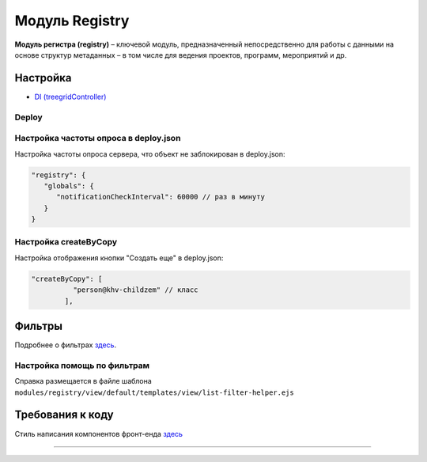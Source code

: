 Модуль Registry
=================


**Модуль регистра (registry)** – ключевой модуль, предназначенный непосредственно для работы с данными на основе структур метаданных – в том числе для ведения проектов, программ, мероприятий и др.

Настройка
---------


* `DI (treegridController) <registry_treegrid.rst>`_

Deploy
^^^^^^

Настройка частоты опроса в deploy.json
^^^^^^^^^^^^^^^^^^^^^^^^^^^^^^^^^^^^^^

Настройка частоты опроса сервера, что объект не заблокирован в deploy.json:

.. code-block::

   "registry": {
      "globals": {
         "notificationCheckInterval": 60000 // раз в минуту
      }
   }

Настройка createByCopy
^^^^^^^^^^^^^^^^^^^^^^

Настройка отображения кнопки "Создать еще" в deploy.json:

.. code-block::

   "createByCopy": [
             "person@khv-childzem" // класс
           ],

Фильтры
-------

Подробнее о фильтрах `здесь </3_development/functionality/functionality_files/filter.rst>`_.

Настройка помощь по фильтрам
^^^^^^^^^^^^^^^^^^^^^^^^^^^^

Справка размещается в файле шаблона ``modules/registry/view/default/templates/view/list-filter-helper.ejs``

Требования к коду
-----------------

Cтиль написания компонентов фронт-енда `здесь <registry_code.rst>`_

----

